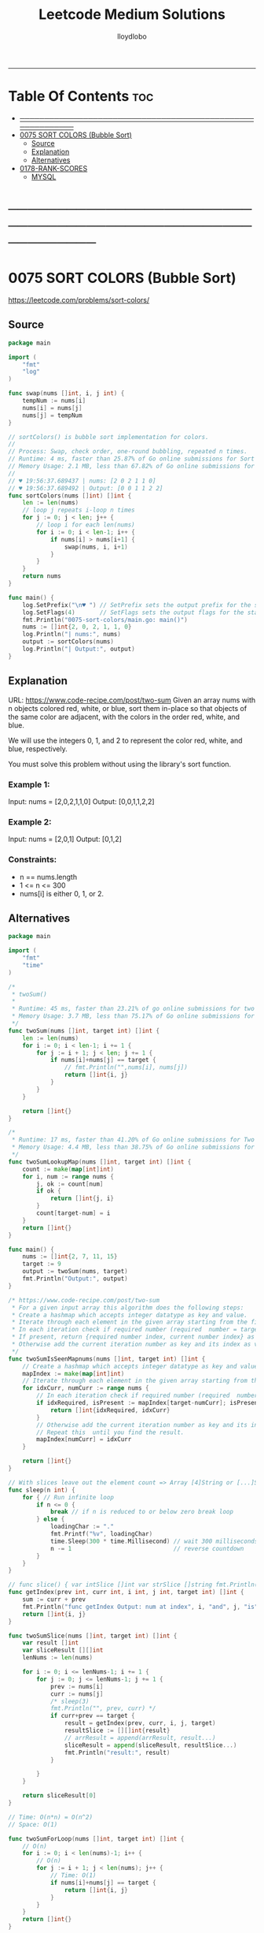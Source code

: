 #+TITLE: Leetcode Medium Solutions
#+AUTHOR: lloydlobo
#+STARTUP: overview
#+OPTIONS: num:nil ^:{}
-----

* Table Of Contents :toc:
- [[#][───────────────────────────────────────────────────────────]]
- [[#0075-sort-colors-bubble-sort][0075 SORT COLORS (Bubble Sort)]]
  - [[#source][Source]]
  - [[#explanation][Explanation]]
  - [[#alternatives][Alternatives]]
- [[#0178-rank-scores][0178-RANK-SCORES]]
  - [[#mysql][MYSQL]]

* ───────────────────────────────────────────────────────────
* 0075 SORT COLORS (Bubble Sort)
https://leetcode.com/problems/sort-colors/
** Source
#+NAME: sort-colors
#+begin_src go :tangle ./0075_sort-colors/main.go :noweb yes :comments link
package main

import (
	"fmt"
	"log"
)

func swap(nums []int, i, j int) {
	tempNum := nums[i]
	nums[i] = nums[j]
	nums[j] = tempNum
}

// sortColors() is bubble sort implementation for colors.
//
// Process: Swap, check order, one-round bubbling, repeated n times.
// Runtime: 4 ms, faster than 25.87% of Go online submissions for Sort Colors.
// Memory Usage: 2.1 MB, less than 67.82% of Go online submissions for Sort Colors.
//
// ♥ 19:56:37.689437 | nums: [2 0 2 1 1 0]
// ♥ 19:56:37.689492 | Output: [0 0 1 1 2 2]
func sortColors(nums []int) []int {
	len := len(nums)
	// loop j repeats i-loop n times
	for j := 0; j < len; j++ {
		// loop i for each len(nums)
		for i := 0; i < len-1; i++ {
			if nums[i] > nums[i+1] {
				swap(nums, i, i+1)
			}
		}
	}
	return nums
}

func main() {
	log.SetPrefix("\n♥ ") // SetPrefix sets the output prefix for the standard logger\.
	log.SetFlags(4)       // SetFlags sets the output flags for the standard logger\. The flag bits are Ldate, Ltime, and so on\.
	fmt.Println("0075-sort-colors/main.go: main()")
	nums := []int{2, 0, 2, 1, 1, 0}
	log.Println("| nums:", nums)
	output := sortColors(nums)
	log.Println("| Output:", output)
}
#+end_src

** Explanation
URL: https://www.code-recipe.com/post/two-sum
Given an array nums with n objects colored red, white, or blue, sort them in-place so that objects of the same color are adjacent, with the colors in the order red, white, and blue.

We will use the integers 0, 1, and 2 to represent the color red, white, and blue, respectively.

You must solve this problem without using the library's sort function.
*** Example 1:
Input: nums = [2,0,2,1,1,0]
Output: [0,0,1,1,2,2]
*** Example 2:
Input: nums = [2,0,1]
Output: [0,1,2]
*** Constraints:
 - n == nums.length
 - 1 <= n <= 300
 - nums[i] is either 0, 1, or 2.

** Alternatives
#+NAME: two-sum alternative
#+begin_src go
package main

import (
	"fmt"
	"time"
)

/*
 ,* twoSum()
 ,*
 ,* Runtime: 45 ms, faster than 23.21% of go online submissions for two sum.
 ,* Memory Usage: 3.7 MB, less than 75.17% of Go online submissions for Two Sum.
 ,*/
func twoSum(nums []int, target int) []int {
	len := len(nums)
	for i := 0; i < len-1; i += 1 {
		for j := i + 1; j < len; j += 1 {
			if nums[i]+nums[j] == target {
				// fmt.Println("",nums[i], nums[j])
				return []int{i, j}
			}
		}
	}

	return []int{}
}

/*
 ,* Runtime: 17 ms, faster than 41.20% of Go online submissions for Two Sum.
 ,* Memory Usage: 4.4 MB, less than 38.75% of Go online submissions for Two Sum.
 ,*/
func twoSumLookupMap(nums []int, target int) []int {
	count := make(map[int]int)
	for i, num := range nums {
		j, ok := count[num]
		if ok {
			return []int{j, i}
		}
		count[target-num] = i
	}
	return []int{}
}

func main() {
	nums := []int{2, 7, 11, 15}
	target := 9
	output := twoSum(nums, target)
	fmt.Println("Output:", output)
}

/* https://www.code-recipe.com/post/two-sum
 ,* For a given input array this algorithm does the following steps:
 ,* Create a hashmap which accepts integer datatype as key and value.
 ,* Iterate through each element in the given array starting from the first element.
 ,* In each iteration check if required number (required  number = target sum - current number) is present in the hashmap.
 ,* If present, return {required number index, current number index} as  result.
 ,* Otherwise add the current iteration number as key and its index as value to the hashmap. Repeat this  until you find the result.
 ,*/
func twoSumIsSeenMapnums(nums []int, target int) []int {
	// Create a hashmap which accepts integer datatype as key and value.
	mapIndex := make(map[int]int)
	// Iterate through each element in the given array starting from the first element.
	for idxCurr, numCurr := range nums {
		// In each iteration check if required number (required  number = target sum - current number) is present in the hashmap.
		if idxRequired, isPresent := mapIndex[target-numCurr]; isPresent {
			return []int{idxRequired, idxCurr}
		}
		// Otherwise add the current iteration number as key and its index as value to the hashmap.
		// Repeat this  until you find the result.
		mapIndex[numCurr] = idxCurr
	}

	return []int{}
}

// With slices leave out the element count => Array [4]String or [...]String (compiler will count it)
func sleep(n int) {
	for { // Run infinite loop
		if n <= 0 {
			break // if n is reduced to or below zero break loop
		} else {
			loadingChar := "."
			fmt.Printf("%v", loadingChar)
			time.Sleep(300 * time.Millisecond) // wait 300 milliseconds
			n -= 1                             // reverse countdown
		}
	}
}

// func slice() { var intSlice []int var strSlice []string fmt.Println(reflect.ValueOf(intSlice).Kind()) fmt.Println(reflect.ValueOf(strSlice).Kind()) }
func getIndex(prev int, curr int, i int, j int, target int) []int {
	sum := curr + prev
	fmt.Println("func getIndex Output: num at index", i, "and", j, "is", sum)
	return []int{i, j}
}

func twoSumSlice(nums []int, target int) []int {
	var result []int
	var sliceResult [][]int
	lenNums := len(nums)

	for i := 0; i <= lenNums-1; i += 1 {
		for j := 0; j <= lenNums-1; j += 1 {
			prev := nums[i]
			curr := nums[j]
			/* sleep(3)
			fmt.Println("", prev, curr) */
			if curr+prev == target {
				result = getIndex(prev, curr, i, j, target)
				resultSlice := [][]int{result}
				// arrResult = append(arrResult, result...)
				sliceResult = append(sliceResult, resultSlice...)
				fmt.Println("result:", result)
			}

		}
	}

	return sliceResult[0]
}

// Time: O(n*n) = O(n^2)
// Space: O(1)

func twoSumForLoop(nums []int, target int) []int {
	// O(n)
	for i := 0; i < len(nums)-1; i++ {
		// O(n)
		for j := i + 1; j < len(nums); j++ {
			// Time: O(1)
			if nums[i]+nums[j] == target {
				return []int{i, j}
			}
		}
	}
	return []int{}
}

/* for i := 0; i < len(arrResult); i += 1 {
	arr := arrResult[i]

	for j := 0; j < len(arr); j += 1 {
		slice := arrResult[i][j]
		fmt.Print(" slice: ", slice, " i: ", i, " j: ", j, arrResult[i], arrResult[j])
	}
}
fmt.Println("\narrResult:", arrResult) */

func twoSumHashMap(nums []int, target int) []int {
	seenNums := make(map[int]int)
	for index, thisNum := range nums {
		if seenIndex, ok := seenNums[target-thisNum]; ok {
			return []int{seenIndex, index}
		}
		seenNums[thisNum] = index
	}
	return []int{0, 0} // Should not happen
}
#+end_src
* 0178-RANK-SCORES
** MYSQL
#+NAME: 0178-rank-scores
#+begin_src sql :tangle ./0178-rank-scores/rank-scores.sql :noweb yes :comments link :main no
-- 178. Rank Scores

-- Write a SQL query to rank scores. If there is a tie between two scores,
-- both should have the same ranking. Note that after a tie,
-- the next ranking number should be the next consecutive integer value.
-- In other words, there should be no "holes" between ranks.

-- +----+-------+
-- | Id | Score |
-- +----+-------+
-- | 1  | 3.50  |
-- | 2  | 3.65  |
-- | 3  | 4.00  |
-- | 4  | 3.85  |
-- | 5  | 4.00  |
-- | 6  | 3.65  |
-- +----+-------+

-- For example, given the above Scores table,
-- your query should generate the following report (order by highest score):

-- +-------+------+
-- | Score | Rank |
-- +-------+------+
-- | 4.00  | 1    |
-- | 4.00  | 1    |
-- | 3.85  | 2    |
-- | 3.65  | 3    |
-- | 3.65  | 3    |
-- | 3.50  | 4    |
-- +-------+------+


SELECT a.Score, COUNT(DISTINCT b.Score) as Rank
FROM Scores a JOIN Scores b ON a.Score <= b.Score
GROUP BY a.Id
ORDER BY a.Score DESC;


-- SQL SCHEMA >
--
-- Table: Scores
--
-- +-------------+---------+
-- | Column Name | Type    |
-- +-------------+---------+
-- | id          | int     |
-- | score       | decimal |
-- +-------------+---------+
-- id is the primary key for this table.
-- Each row of this table contains the score of a game. Score is a floating point value with two decimal places.
#+end_src
